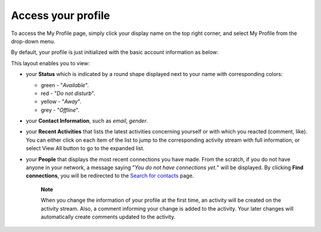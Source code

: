 .. _Access-profile:

Access your profile
===================

To access the My Profile page, simply click your display name on the top
right corner, and select My Profile from the drop-down menu.

|image0|

By default, your profile is just initialized with the basic account
information as below:

This layout enables you to view:

-  your **Status** which is indicated by a round shape displayed next to
   your name with corresponding colors:

   -  green - "*Available*\ ".

   -  red - "*Do not disturb*\ ".

   -  yellow - "*Away*\ ".

   -  grey - "*Offline*\ ".

-  your **Contact Information**, such as *email*, *gender*.

-  your **Recent Activities** that lists the latest activities
   concerning yourself or with which you reacted (comment, like). You
   can either click on each item of the list to jump to the
   corresponding activity stream with full information, or select View
   All button to go to the expanded list.

-  your **People** that displays the most recent connections you have
   made. From the scratch, if you do not have anyone in your network, a
   message saying "*You do not have connections yet.*\ " will be
   displayed. By clicking **Find connections**, you will be redirected
   to the `Search for
   contacts <#PLFUserGuide.SearchingIneXoPlatform.RefiningYourSearch.SearchingForContact>`__
   page.

    **Note**

    When you change the information of your profile at the first time,
    an activity will be created on the activity stream. Also, a comment
    informing your change is added to the activity. Your later changes
    will automatically create comments updated to the activity.

    |image1|

.. |image0| image:: images/social/select_my_profile.png
.. |image1| image:: images/social/profile_changes_activities.png

